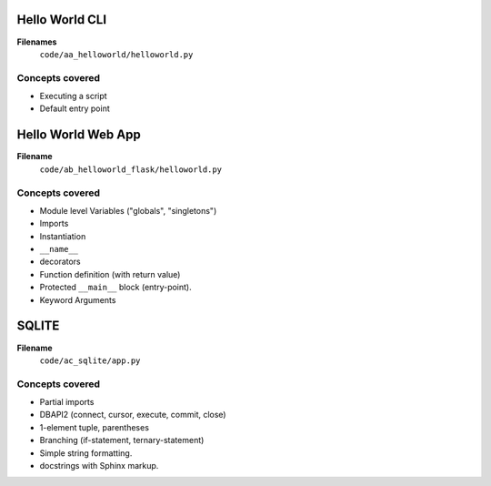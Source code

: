 Hello World CLI
===============

**Filenames**
    ``code/aa_helloworld/helloworld.py``

Concepts covered
----------------

* Executing a script
* Default entry point


Hello World Web App
===================

**Filename**
    ``code/ab_helloworld_flask/helloworld.py``

Concepts covered
----------------

* Module level Variables ("globals", "singletons")
* Imports
* Instantiation
* ``__name__``
* decorators
* Function definition (with return value)
* Protected ``__main__`` block (entry-point).
* Keyword Arguments


SQLITE
======

**Filename**
    ``code/ac_sqlite/app.py``


Concepts covered
----------------

* Partial imports
* DBAPI2 (connect, cursor, execute, commit, close)
* 1-element tuple, parentheses
* Branching (if-statement, ternary-statement)
* Simple string formatting.
* docstrings with Sphinx markup.
